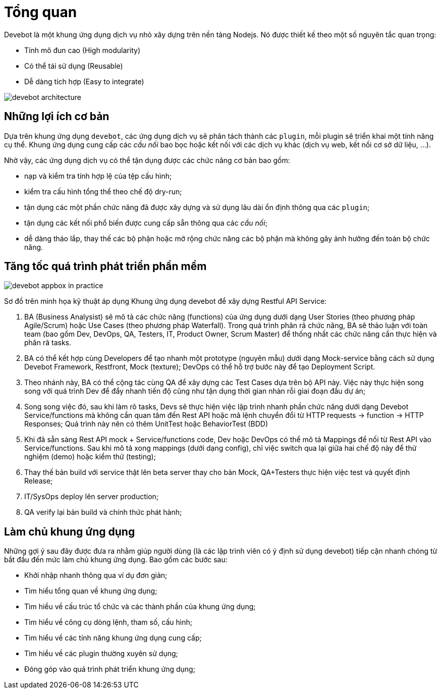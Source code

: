 = Tổng quan

Devebot là một khung ứng dụng dịch vụ nhỏ xây dựng trên nền tảng Nodejs. Nó được thiết kế theo một số nguyên tắc quan trọng:

- Tính mô đun cao (High modularity)
- Có thể tái sử dụng (Reusable)
- Dễ dàng tích hợp (Easy to integrate)

image::devebot-architecture.png[]

== Những lợi ích cơ bản

Dựa trên khung ứng dụng `devebot`, các ứng dụng dịch vụ sẽ phân tách thành các `plugin`, mỗi plugin sẽ triển khai một tính năng cụ thể.
Khung ứng dụng cung cấp các _cầu nối_ bao bọc hoặc kết nối với các dịch vụ khác (dịch vụ web, kết nối cơ sở dữ liệu, ...).

Nhờ vậy, các ứng dụng dịch vụ có thể tận dụng được các chức năng cơ bản bao gồm:

- nạp và kiểm tra tính hợp lệ của tệp cấu hình;
- kiểm tra cấu hình tổng thể theo chế độ dry-run;
- tận dụng các một phần chức năng đã được xây dựng và sử dụng lâu dài ổn định thông qua các `plugin`;
- tận dụng các kết nối phổ biến được cung cấp sẵn thông qua các _cầu nối_;
- dễ dàng tháo lắp, thay thế các bộ phận hoặc mở rộng chức năng các bộ phận mà không gây ảnh hưởng đến toàn bộ chức năng.

== Tăng tốc quá trình phát triển phần mềm

image::devebot-appbox-in-practice.png[]

Sơ đồ trên minh họa kỹ thuật áp dụng Khung ứng dụng devebot để xây dựng Restful API Service:

1. BA (Business Analysist) sẽ mô tả các chức năng (functions) của ứng dụng dưới dạng User Stories (theo phương pháp Agile/Scrum) hoặc Use Cases (theo phương pháp Waterfall). Trong quá trình phân rã chức năng, BA sẽ thảo luận với toàn team (bao gồm Dev, DevOps, QA, Testers, IT, Product Owner, Scrum Master) để thống nhất các chức năng cần thực hiện và phân rã tasks.
2. BA có thể kết hợp cùng Developers để tạo nhanh một prototype (nguyên mẫu) dưới dạng Mock-service bằng cách sử dụng Devebot Framework, Restfront, Mock (texture); DevOps có thể hỗ trợ bước này để tạo Deployment Script.
3. Theo nhánh này, BA có thể cộng tác cùng QA để xây dựng các Test Cases dựa trên bộ API này. Việc này thực hiện song song với quá trình Dev để đẩy nhanh tiến độ cũng như tận dụng thời gian nhàn rỗi giai đoạn đầu dự án;
4. Song song việc đó, sau khi làm rõ tasks, Devs sẽ thực hiện việc lập trình nhanh phần chức năng dưới dạng Devebot Service/functions mà không cần quan tâm đến Rest API hoặc mã lệnh chuyển đổi từ HTTP requests -> function -> HTTP Responses; Quá trình này nên có thêm UnitTest hoặc BehaviorTest (BDD)
5. Khi đã sẵn sàng Rest API mock + Service/functions code, Dev hoặc DevOps có thể mô tả Mappings để nối từ Rest API vào Service/functions. Sau khi mô tả xong mappings (dưới dạng config), chỉ việc switch qua lại giữa hai chế độ này để thử nghiệm (demo) hoặc kiểm thử (testing);
6. Thay thế bản build với service thật lên beta server thay cho bản Mock, QA+Testers thực hiện việc test và quyết định Release;
7. IT/SysOps deploy lên server production;
8. QA verify lại bản build và chính thức phát hành;

== Làm chủ khung ứng dụng

Những gợi ý sau đây được đưa ra nhằm giúp người dùng (là các lập trình viên có ý định sử dụng devebot) tiếp cận nhanh chóng từ bắt đầu đến mức làm chủ khung ứng dụng. Bao gồm các bước sau:

* Khởi nhập nhanh thông qua ví dụ đơn giản;
* Tìm hiểu tổng quan về khung ứng dụng;
* Tìm hiểu về cấu trúc tổ chức và các thành phần của khung ứng dụng;
* Tìm hiểu về công cụ dòng lệnh, tham số, cấu hình;
* Tìm hiểu về các tính năng khung ứng dụng cung cấp;
* Tìm hiểu về các plugin thường xuyên sử dụng;
* Đóng góp vào quá trình phát triển khung ứng dụng;
